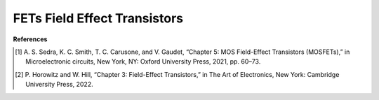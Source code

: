 FETs Field Effect Transistors
=====================================




**References**


.. [1] A. S. Sedra, K. C. Smith, T. C. Carusone, and V. Gaudet, “Chapter 5: MOS Field-Effect
    Transistors (MOSFETs),” in Microelectronic circuits, New York, NY: Oxford University Press, 2021,
    pp. 60–73.

.. [2] P. Horowitz and W. Hill, “Chapter 3: Field-Effect Transistors,” in The Art of Electronics, New York:
   Cambridge University Press, 2022.

